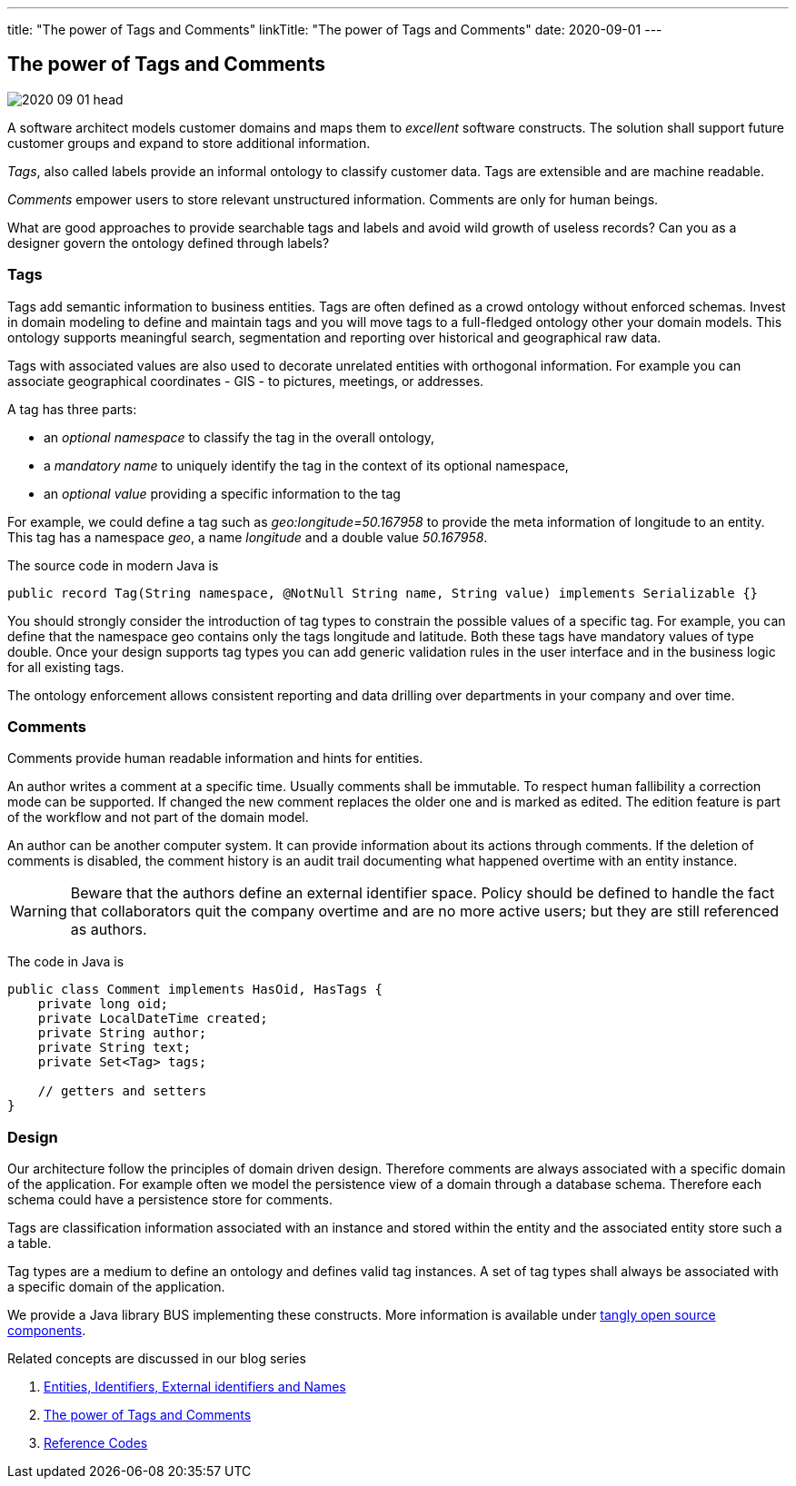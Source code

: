 ---
title: "The power of Tags and Comments"
linkTitle: "The power of Tags and Comments"
date: 2020-09-01
---

== The power of Tags and Comments
:author: Marcel Baumann
:email: <marcel.baumann@tangly.net>
:homepage: https://www.tangly.net/
:company: https://www.tangly.net/[tangly llc]
:copyright: CC-BY-SA 4.0

image::2020-09-01-head.jpg[role=left]
A software architect models customer domains and maps them to _excellent_ software constructs.
The solution shall support future customer groups and expand to store additional information.

_Tags_, also called labels provide an informal ontology to classify customer data.
Tags are extensible and are machine readable.

_Comments_ empower users to store relevant unstructured information.
Comments are only for human beings.

What are good approaches to provide searchable tags and labels and avoid wild growth of useless records?
Can you as a designer govern the ontology defined through labels?

=== Tags

Tags add semantic information to business entities.
Tags are often defined as a crowd ontology without enforced schemas.
Invest in domain modeling to define and maintain tags and you will move tags to a full-fledged ontology other your domain models.
This ontology supports meaningful search, segmentation and reporting over historical and geographical raw data.

Tags with associated values are also used to decorate unrelated entities with orthogonal information.
For example you can associate geographical coordinates - GIS - to pictures, meetings, or addresses.

A tag has three parts:

* an _optional namespace_ to classify the tag in the overall ontology,
* a _mandatory name_ to uniquely identify the tag in the context of its optional namespace,
* an _optional value_ providing a specific information to the tag

For example, we could define a tag such as _geo:longitude=50.167958_ to provide the meta information of longitude to an entity.
This tag has a namespace _geo_, a name _longitude_ and a double value _50.167958_.

The source code in modern Java is

[source, java]
----
public record Tag(String namespace, @NotNull String name, String value) implements Serializable {}
----

You should strongly consider the introduction of tag types to constrain the possible values of a specific tag.
For example, you can define that the namespace geo contains only the tags longitude and latitude.
Both these tags have mandatory values of type double.
Once your design supports tag types you can add generic validation rules in the user interface and in the business logic for all existing tags.

The ontology enforcement allows consistent reporting and data drilling over departments in your company and over time.

=== Comments

Comments provide human readable information and hints for entities.

An author writes a comment at a specific time.
Usually comments shall be immutable.
To respect human fallibility a correction mode can be supported.
If changed the new comment replaces the older one and is marked as edited.
The edition feature is part of the workflow and not part of the domain model.

An author can be another computer system.
It can provide information about its actions through comments.
If the deletion of comments is disabled, the comment history is an audit trail documenting what happened overtime with an entity instance.

[WARNING]
====
Beware that the authors define an external identifier space.
Policy should be defined to handle the fact that collaborators quit the company overtime and are no more active users; but they are still referenced as authors.
====

The code in Java is

[source, java]
----
public class Comment implements HasOid, HasTags {
    private long oid;
    private LocalDateTime created;
    private String author;
    private String text;
    private Set<Tag> tags;

    // getters and setters
}
----

=== Design

Our architecture follow the principles of domain driven design.
Therefore comments are always associated with a specific domain of the application.
For example often we model the persistence view of a domain through a database schema.
Therefore each schema could have a persistence store for comments.

Tags are classification information associated with an instance and stored within the entity and the associated entity store such a a table.

Tag types are a medium to define an ontology and defines valid tag instances.
A set of tag types shall always be associated with a specific domain of the application.

We provide a Java library BUS implementing these constructs.
More information is available under https://tangly-team.bitbucket.io/[tangly open source components].

Related concepts are discussed in our blog series

. link:../../2020/entities-identifiers-external-identifiers-and-names[Entities, Identifiers, External identifiers and Names]
. link:../../2020/the-power-of-tags-and-comments[The power of Tags and Comments]
. link:../../2020/reference-codes[Reference Codes]
